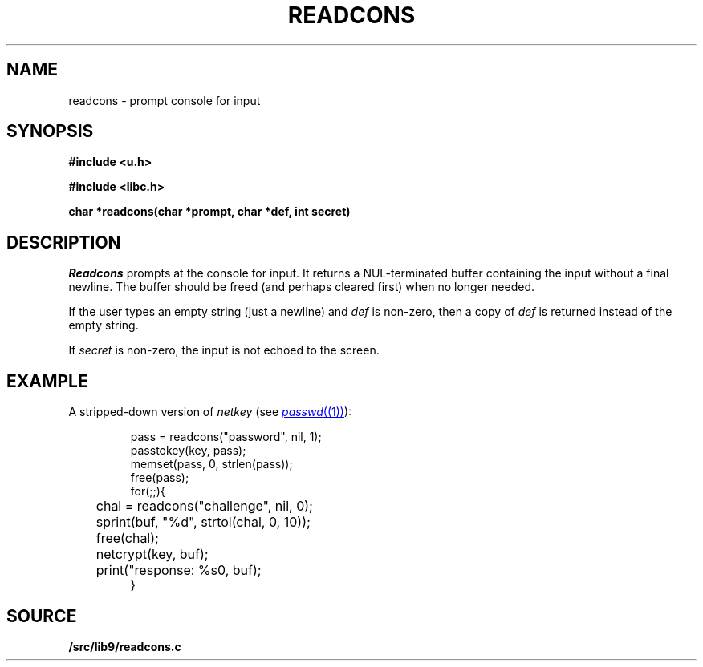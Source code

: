 .TH READCONS 3
.SH NAME
readcons \- prompt console for input
.SH SYNOPSIS
.B
#include <u.h>
.PP
.B
#include <libc.h>
.PP
.B
char *readcons(char *prompt, char *def, int secret)
.SH DESCRIPTION
.I Readcons
prompts at the console for input.
It returns a NUL-terminated buffer containing the input
without a final newline.
The buffer should be freed (and perhaps cleared first) 
when no longer needed.
.PP
If the user types an empty string (just a newline) and
.I def
is non-zero, then a copy of 
.I def
is returned instead of the empty string.
.PP
If
.I secret
is non-zero, the input is not echoed to the screen.
.SH EXAMPLE
A stripped-down version of
.I netkey
(see
.MR passwd (1) ):
.IP
.EX
pass = readcons("password", nil, 1);
passtokey(key, pass);
memset(pass, 0, strlen(pass));
free(pass);
for(;;){
	chal = readcons("challenge", nil, 0);
	sprint(buf, "%d", strtol(chal, 0, 10));
	free(chal);
	netcrypt(key, buf);
	print("response: %s\n", buf);
}
.EE
.SH SOURCE
.B \*9/src/lib9/readcons.c
